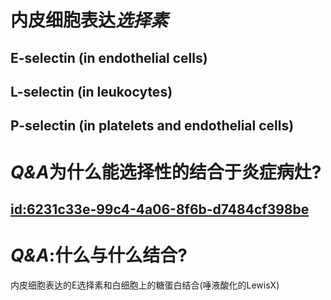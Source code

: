 :PROPERTIES:
:ID:	D2A1DA1C-5084-43C3-A161-3E8AD045A6BC
:END:

* 内皮细胞表达[[选择素]]
** E-selectin (in endothelial cells)
** L-selectin (in leukocytes)
** P-selectin (in platelets and endothelial cells)
* [[Q&A]]为什么能选择性的结合于炎症病灶?
** [[id:6231c33e-99c4-4a06-8f6b-d7484cf398be]]
* [[Q&A]]:什么与什么结合?
内皮细胞表达的E选择素和白细胞上的糖蛋白结合(唾液酸化的LewisX)